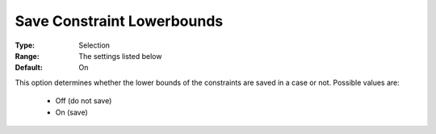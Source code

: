 

.. _option-AIMMS-save_constraint_lowerbounds:


Save Constraint Lowerbounds
===========================



:Type:	Selection	
:Range:	The settings listed below	
:Default:	On	



This option determines whether the lower bounds of the constraints are saved in a case or not. Possible values are:



    *	Off (do not save)
    *	On (save)



